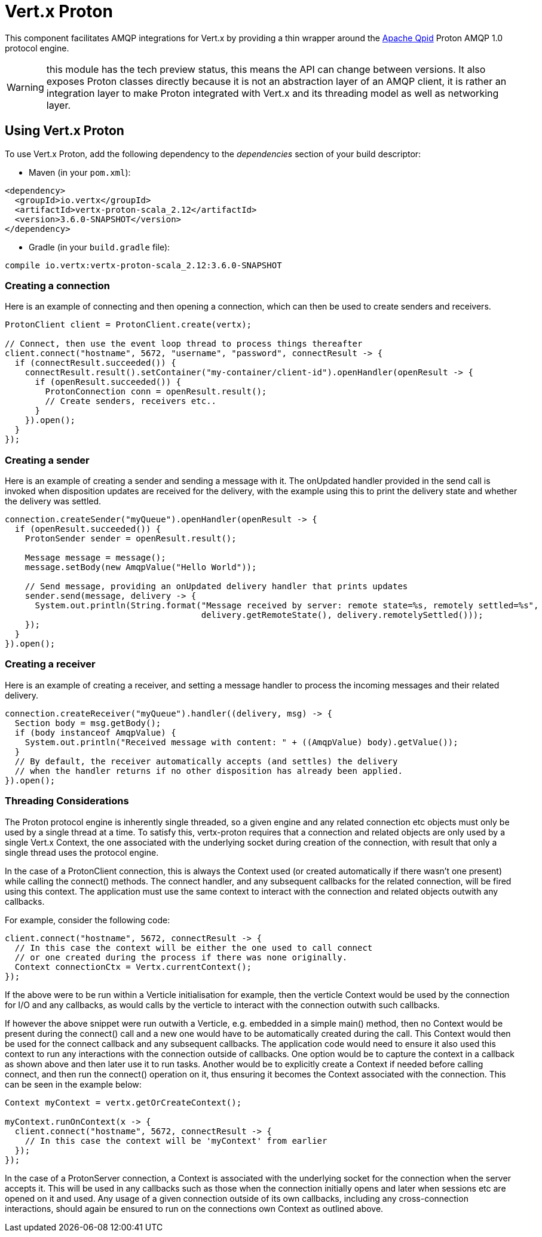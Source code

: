 = Vert.x Proton

This component facilitates AMQP integrations for Vert.x by providing a thin wrapper around the
link:http://qpid.apache.org/[Apache Qpid] Proton AMQP 1.0 protocol engine.

WARNING: this module has the tech preview status, this means the API can change between versions. It also
         exposes Proton classes directly because it is not an abstraction layer of an AMQP client, it is rather
         an integration layer to make Proton integrated with Vert.x and its threading model as well as
         networking layer.

== Using Vert.x Proton

To use Vert.x Proton, add the following dependency to the _dependencies_ section of your build descriptor:

* Maven (in your `pom.xml`):

[source,xml,subs="+attributes"]
----
<dependency>
  <groupId>io.vertx</groupId>
  <artifactId>vertx-proton-scala_2.12</artifactId>
  <version>3.6.0-SNAPSHOT</version>
</dependency>
----

* Gradle (in your `build.gradle` file):

[source,groovy,subs="+attributes"]
----
compile io.vertx:vertx-proton-scala_2.12:3.6.0-SNAPSHOT
----

=== Creating a connection

Here is an example of connecting and then opening a connection, which can then be used to create senders and
receivers.

[source,java]
----
ProtonClient client = ProtonClient.create(vertx);

// Connect, then use the event loop thread to process things thereafter
client.connect("hostname", 5672, "username", "password", connectResult -> {
  if (connectResult.succeeded()) {
    connectResult.result().setContainer("my-container/client-id").openHandler(openResult -> {
      if (openResult.succeeded()) {
        ProtonConnection conn = openResult.result();
        // Create senders, receivers etc..
      }
    }).open();
  }
});
----

=== Creating a sender

Here is an example of creating a sender and sending a message with it. The onUpdated handler provided in the send
call is invoked when disposition updates are received for the delivery, with the example using this to print the
delivery state and whether the delivery was settled.

[source,java]
----
connection.createSender("myQueue").openHandler(openResult -> {
  if (openResult.succeeded()) {
    ProtonSender sender = openResult.result();

    Message message = message();
    message.setBody(new AmqpValue("Hello World"));

    // Send message, providing an onUpdated delivery handler that prints updates
    sender.send(message, delivery -> {
      System.out.println(String.format("Message received by server: remote state=%s, remotely settled=%s",
                                       delivery.getRemoteState(), delivery.remotelySettled()));
    });
  }
}).open();
----

=== Creating a receiver

Here is an example of creating a receiver, and setting a message handler to process the incoming messages and their
related delivery.

[source,java]
----
connection.createReceiver("myQueue").handler((delivery, msg) -> {
  Section body = msg.getBody();
  if (body instanceof AmqpValue) {
    System.out.println("Received message with content: " + ((AmqpValue) body).getValue());
  }
  // By default, the receiver automatically accepts (and settles) the delivery
  // when the handler returns if no other disposition has already been applied.
}).open();
----

=== Threading Considerations

The Proton protocol engine is inherently single threaded, so a given engine and any related connection etc objects
must only be used by a single thread at a time. To satisfy this, vertx-proton requires that a connection and related
objects are only used by a single Vert.x Context, the one associated with the underlying socket during creation of
the connection, with result that only a single thread uses the protocol engine.

In the case of a ProtonClient connection, this is always the Context used (or created automatically if there wasn't
one present) while calling the connect() methods. The connect handler, and any subsequent callbacks for the related
connection, will be fired using this context. The application must use the same context to interact with the
connection and related objects outwith any callbacks.

For example, consider the following code:

[source,java]
----
client.connect("hostname", 5672, connectResult -> {
  // In this case the context will be either the one used to call connect
  // or one created during the process if there was none originally.
  Context connectionCtx = Vertx.currentContext();
});
----

If the above were to be run within a Verticle initialisation for example, then the verticle Context would be used by
the connection for I/O and any callbacks, as would calls by the verticle to interact with the connection outwith
such callbacks.

If however the above snippet were run outwith a Verticle, e.g. embedded in a simple main() method, then no Context
would be present during the connect() call and a new one would have to be automatically created during the call. This
Context would then be used for the connect callback and any subsequent callbacks. The application code would need to
ensure it also used this context to run any interactions with the connection outside of callbacks. One option would
be to capture the context in a callback as shown above and then later use it to run tasks. Another would be to
explicitly create a Context if needed before calling connect, and then run the connect() operation on it, thus
ensuring it becomes the Context associated with the connection. This can be seen in the example below:

[source,java]
----
Context myContext = vertx.getOrCreateContext();

myContext.runOnContext(x -> {
  client.connect("hostname", 5672, connectResult -> {
    // In this case the context will be 'myContext' from earlier
  });
});
----

In the case of a ProtonServer connection, a Context is associated with the underlying socket for the connection when
the server accepts it. This will be used in any callbacks such as those when the connection initially opens and later
when sessions etc are opened on it and used. Any usage of a given connection outside of its own callbacks, including
any cross-connection interactions, should again be ensured to run on the connections own Context as outlined above.